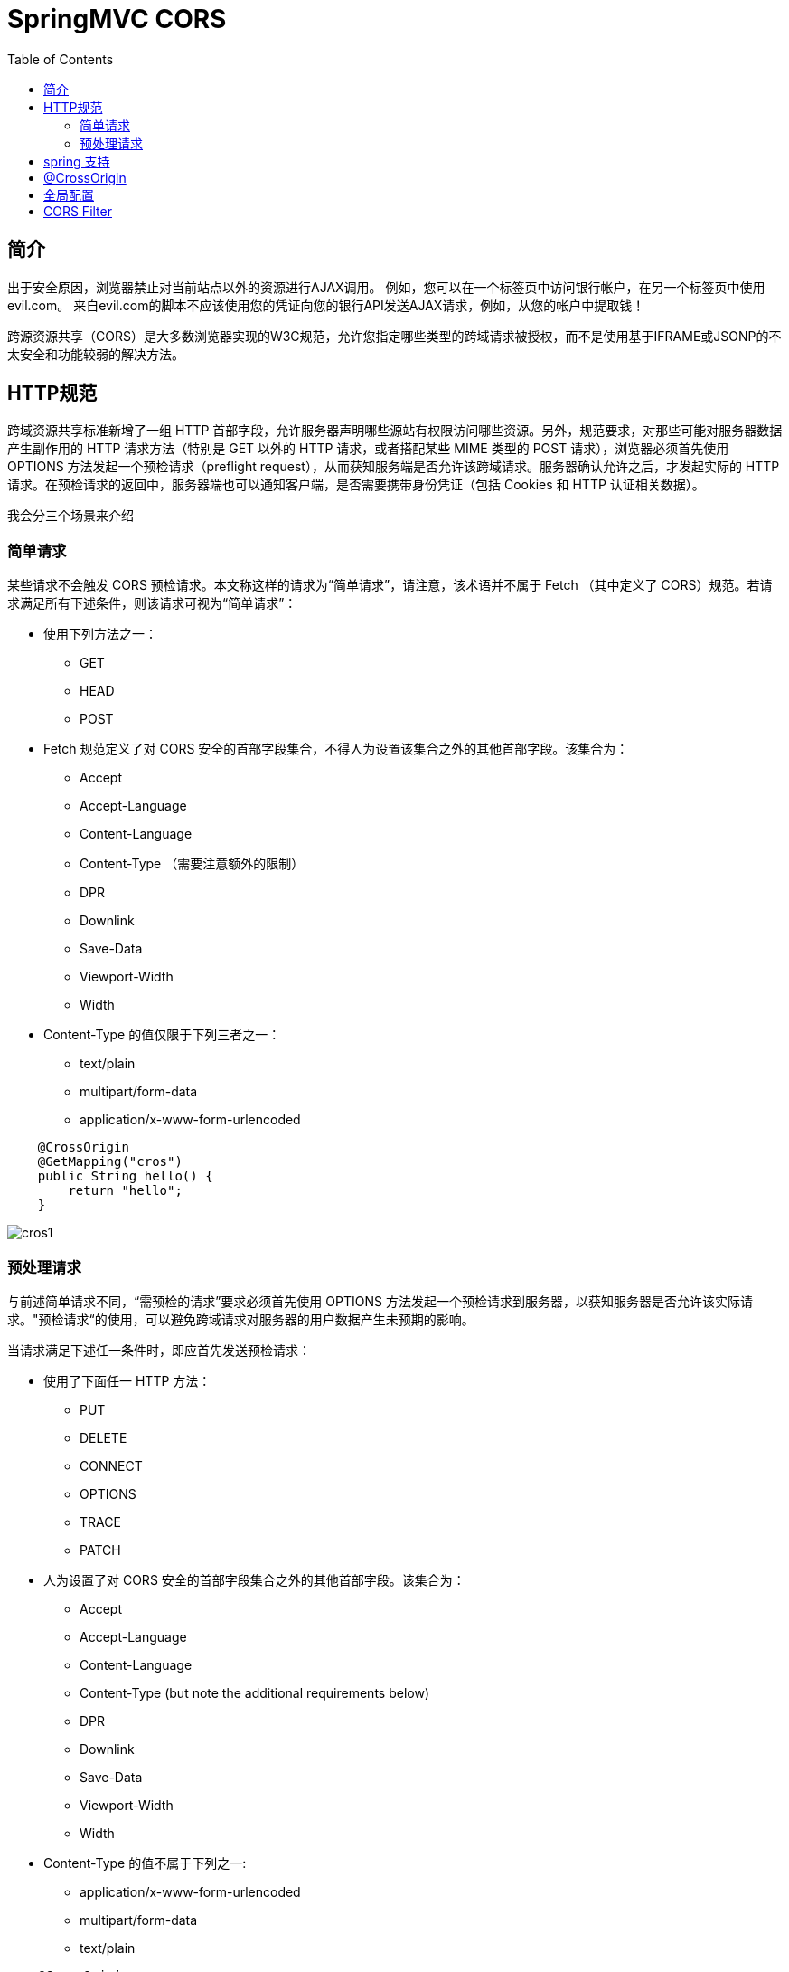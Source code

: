 = SpringMVC CORS
:toc: left
:icons: font

== 简介
出于安全原因，浏览器禁止对当前站点以外的资源进行AJAX调用。 例如，您可以在一个标签页中访问银行帐户，在另一个标签页中使用evil.com。 来自evil.com的脚本不应该使用您的凭证向您的银行API发送AJAX请求，例如，从您的帐户中提取钱！

跨源资源共享（CORS）是大多数浏览器实现的W3C规范，允许您指定哪些类型的跨域请求被授权，而不是使用基于IFRAME或JSONP的不太安全和功能较弱的解决方法。

== HTTP规范

跨域资源共享标准新增了一组 HTTP 首部字段，允许服务器声明哪些源站有权限访问哪些资源。另外，规范要求，对那些可能对服务器数据产生副作用的 HTTP 请求方法（特别是 GET 以外的 HTTP 请求，或者搭配某些 MIME 类型的 POST 请求），浏览器必须首先使用 OPTIONS 方法发起一个预检请求（preflight request），从而获知服务端是否允许该跨域请求。服务器确认允许之后，才发起实际的 HTTP 请求。在预检请求的返回中，服务器端也可以通知客户端，是否需要携带身份凭证（包括 Cookies 和 HTTP 认证相关数据）。

我会分三个场景来介绍

=== 简单请求

某些请求不会触发 CORS 预检请求。本文称这样的请求为“简单请求”，请注意，该术语并不属于 Fetch （其中定义了 CORS）规范。若请求满足所有下述条件，则该请求可视为“简单请求”：

* 使用下列方法之一：
** GET
** HEAD
** POST
* Fetch 规范定义了对 CORS 安全的首部字段集合，不得人为设置该集合之外的其他首部字段。该集合为：
** Accept
** Accept-Language
** Content-Language
** Content-Type （需要注意额外的限制）
** DPR
** Downlink
** Save-Data
** Viewport-Width
** Width
* Content-Type 的值仅限于下列三者之一：
** text/plain
** multipart/form-data
** application/x-www-form-urlencoded
[source,java]
----
    @CrossOrigin
    @GetMapping("cros")
    public String hello() {
        return "hello";
    }

----

image:images/cros1.png[]


=== 预处理请求
与前述简单请求不同，“需预检的请求”要求必须首先使用 OPTIONS   方法发起一个预检请求到服务器，以获知服务器是否允许该实际请求。"预检请求“的使用，可以避免跨域请求对服务器的用户数据产生未预期的影响。

当请求满足下述任一条件时，即应首先发送预检请求：

* 使用了下面任一 HTTP 方法：
** PUT
** DELETE
** CONNECT
** OPTIONS
** TRACE
** PATCH
* 人为设置了对 CORS 安全的首部字段集合之外的其他首部字段。该集合为：
** Accept
** Accept-Language
** Content-Language
** Content-Type (but note the additional requirements below)
** DPR
** Downlink
** Save-Data
** Viewport-Width
** Width
* Content-Type 的值不属于下列之一:
** application/x-www-form-urlencoded
** multipart/form-data
** text/plain

[source,java]
----
    @CrossOrigin
    @PostMapping(value = "save", consumes ="application/json")
    public String save(@RequestBody String user) {
        System.err.println(user);
        return "success";
    }
----
image::images/cros2.png[]
image::images/cros3.png[]

从上面的报文中，我们看到，使用 OPTIONS 方法的“预检请求”。 OPTIONS 是 HTTP/1.1 协议中定义的方法，用以从服务器获取更多信息。该方法不会对服务器资源产生影响。 预检请求中同时携带了下面两个首部字段：
[source,shell]
----
Access-Control-Request-Headers:content-type,x-pingother
Access-Control-Request-Method:POST
----
首部字段 Access-Control-Request-Method 告知服务器，实际请求将使用 POST 方法。首部字段 Access-Control-Request-Headers 告知服务器，实际请求将携带两个自定义请求首部字段：X-PINGOTHER 与 Content-Type。服务器据此决定，该实际请求是否被允许。

再看响应字段
[source,shell]
----
Access-Control-Allow-Headers:content-type, x-pingother
Access-Control-Allow-Methods:POST
Access-Control-Allow-Origin:*
Access-Control-Max-Age:1800
Allow:GET, HEAD, POST, PUT, DELETE, OPTIONS, PATCH
----

首部字段 Access-Control-Allow-Methods 表明服务器允许客户端使用 POST, GET 和 OPTIONS 方法发起请求。

首部字段 Access-Control-Allow-Headers 表明服务器允许请求中携带字段 X-PINGOTHER 与 Content-Type。与 Access-Control-Allow-Methods 一样，Access-Control-Allow-Headers 的值为逗号分割的列表。

最后，首部字段 Access-Control-Max-Age 表明该响应的有效时间为 1800 秒，也就是30分钟。在有效时间内，浏览器无须为同一请求再次发起预检请求。请注意，浏览器自身维护了一个最大有效时间，如果该首部字段的值超过了最大有效时间，将不会生效。


== spring 支持

Spring MVC HandlerMapping提供了对CORS的内置支持。 在成功将请求映射到处理程序后，HandlerMapping会检查给定请求和处理程序的CORS配置并采取进一步的操作。预检请求被直接处理，而简单和实际的CORS请求被拦截，验证并且需要设置CORS响应头。

为了实现跨域请求（即Origin头域存在并且与请求的主机不同），你需要有一些明确声明的CORS配置。如果找不到匹配的CORS配置，则会拒绝预检请求。没有将CORS头添加到简单和实际的CORS请求的响应，因此浏览器拒绝它们。

Spring提供了基于注解的本地配置以及基于URL的CorsConfiguration的全局配置。

全局配置和本地配置可以一起使用，但是只有一个会起作用，本地配置会覆盖全局配置。

[NOTE]
====
要了解更多信息或进行高级自定义设置，请检查：

* CorsConfiguration
* CorsProcessor,DefaultCorsProcessor
* AbstractHandlerMapping
====

== @CrossOrigin
该注解可以被使用在类上和方法上。
[source,java]
----
@CrossOrigin(maxAge = 3600)
@RestController
@RequestMapping("/account")
public class AccountController {

    @CrossOrigin("http://domain2.com")
    @GetMapping("/{id}")
    public Account retrieve(@PathVariable Long id) {
        // ...
    }

    @DeleteMapping("/{id}")
    public void remove(@PathVariable Long id) {
        // ...
    }
}
----

@CrossOrigin默认允许：

* 所有的来源URL
* 所有的请求头
* 所有控制器允许的方法
* maxAge设置为30分钟。
* allowedCredentials默认情况下未启用，因为它建立了一个信任级别，用于公开敏感的用户特定信息，如Cookie和CSRF令牌，并且只能在适当的情况下使用。

== 全局配置
除了细粒度的控制器方法级配置之外，您还可能需要定义一些全局CORS配置。 您可以在任何HandlerMapping上分别设置基于URL的CorsConfiguration映射。 然而，大多数应用程序将使用MVC Java配置或MVC XNM命名空间来完成此操作。
[source,java]
----
@Configuration
@EnableWebMvc
public class WebConfig implements WebMvcConfigurer {

    @Override
    public void addCorsMappings(CorsRegistry registry) {

        registry.addMapping("/api/**")
            .allowedOrigins("http://domain2.com")
            .allowedMethods("PUT", "DELETE")
            .allowedHeaders("header1", "header2", "header3")
            .exposedHeaders("header1", "header2")
            .allowCredentials(true).maxAge(3600);

        // Add more mappings...
    }
}
----
[source,xml]
----


<mvc:cors>

    <mvc:mapping path="/api/**"
        allowed-origins="http://domain1.com, http://domain2.com"
        allowed-methods="GET, PUT"
        allowed-headers="header1, header2, header3"
        exposed-headers="header1, header2" allow-credentials="true"
        max-age="123" />

    <mvc:mapping path="/resources/**"
        allowed-origins="http://domain1.com" />

</mvc:cors>
----

== CORS Filter
您可以通过内置的CorsFilter来应用CORS支持。
配置过滤器将CorsConfigurationSource传递给其构造函数：
[source,java]
----
config.setAllowCredentials(true);
config.addAllowedOrigin("http://domain1.com");
config.addAllowedHeader("");
config.addAllowedMethod("");

UrlBasedCorsConfigurationSource source = new UrlBasedCorsConfigurationSource();
source.registerCorsConfiguration("/**", config);

CorsFilter filter = new CorsFilter(source);
----